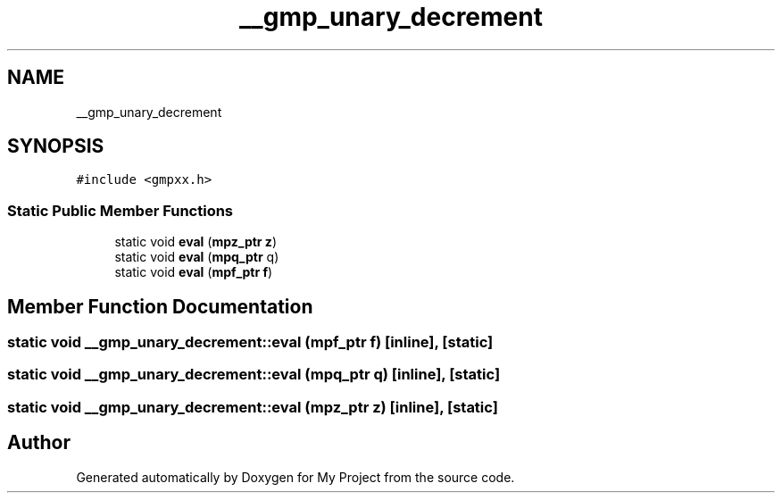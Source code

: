 .TH "__gmp_unary_decrement" 3 "Sun Jul 12 2020" "My Project" \" -*- nroff -*-
.ad l
.nh
.SH NAME
__gmp_unary_decrement
.SH SYNOPSIS
.br
.PP
.PP
\fC#include <gmpxx\&.h>\fP
.SS "Static Public Member Functions"

.in +1c
.ti -1c
.RI "static void \fBeval\fP (\fBmpz_ptr\fP \fBz\fP)"
.br
.ti -1c
.RI "static void \fBeval\fP (\fBmpq_ptr\fP q)"
.br
.ti -1c
.RI "static void \fBeval\fP (\fBmpf_ptr\fP \fBf\fP)"
.br
.in -1c
.SH "Member Function Documentation"
.PP 
.SS "static void __gmp_unary_decrement::eval (\fBmpf_ptr\fP f)\fC [inline]\fP, \fC [static]\fP"

.SS "static void __gmp_unary_decrement::eval (\fBmpq_ptr\fP q)\fC [inline]\fP, \fC [static]\fP"

.SS "static void __gmp_unary_decrement::eval (\fBmpz_ptr\fP z)\fC [inline]\fP, \fC [static]\fP"


.SH "Author"
.PP 
Generated automatically by Doxygen for My Project from the source code\&.
